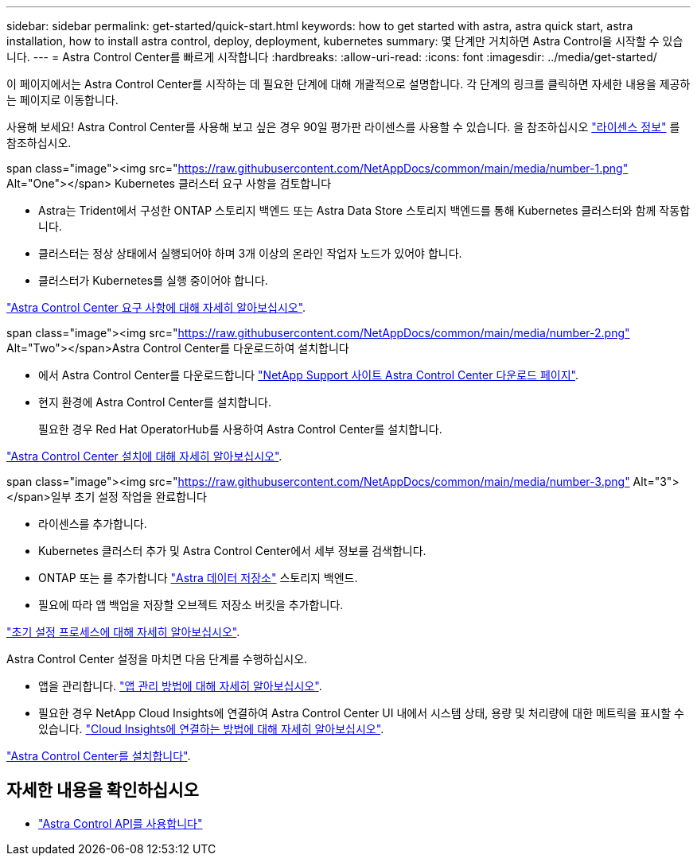 ---
sidebar: sidebar 
permalink: get-started/quick-start.html 
keywords: how to get started with astra, astra quick start, astra installation, how to install astra control, deploy, deployment, kubernetes 
summary: 몇 단계만 거치하면 Astra Control을 시작할 수 있습니다. 
---
= Astra Control Center를 빠르게 시작합니다
:hardbreaks:
:allow-uri-read: 
:icons: font
:imagesdir: ../media/get-started/


이 페이지에서는 Astra Control Center를 시작하는 데 필요한 단계에 대해 개괄적으로 설명합니다. 각 단계의 링크를 클릭하면 자세한 내용을 제공하는 페이지로 이동합니다.

사용해 보세요! Astra Control Center를 사용해 보고 싶은 경우 90일 평가판 라이센스를 사용할 수 있습니다. 을 참조하십시오 link:../get-started/setup_overview.html#add-a-license-for-astra-control-center["라이센스 정보"] 를 참조하십시오.

.span class="image"><img src="https://raw.githubusercontent.com/NetAppDocs/common/main/media/number-1.png"[] Alt="One"></span> Kubernetes 클러스터 요구 사항을 검토합니다
* Astra는 Trident에서 구성한 ONTAP 스토리지 백엔드 또는 Astra Data Store 스토리지 백엔드를 통해 Kubernetes 클러스터와 함께 작동합니다.
* 클러스터는 정상 상태에서 실행되어야 하며 3개 이상의 온라인 작업자 노드가 있어야 합니다.
* 클러스터가 Kubernetes를 실행 중이어야 합니다.


[role="quick-margin-para"]
link:../get-started/requirements.html["Astra Control Center 요구 사항에 대해 자세히 알아보십시오"].

.span class="image"><img src="https://raw.githubusercontent.com/NetAppDocs/common/main/media/number-2.png"[] Alt="Two"></span>Astra Control Center를 다운로드하여 설치합니다
* 에서 Astra Control Center를 다운로드합니다 https://mysupport.netapp.com/site/products/all/details/astra-control-center/downloads-tab["NetApp Support 사이트 Astra Control Center 다운로드 페이지"^].
* 현지 환경에 Astra Control Center를 설치합니다.
+
필요한 경우 Red Hat OperatorHub를 사용하여 Astra Control Center를 설치합니다.



[role="quick-margin-para"]
link:../get-started/install_overview.html["Astra Control Center 설치에 대해 자세히 알아보십시오"].

.span class="image"><img src="https://raw.githubusercontent.com/NetAppDocs/common/main/media/number-3.png"[] Alt="3"></span>일부 초기 설정 작업을 완료합니다
* 라이센스를 추가합니다.
* Kubernetes 클러스터 추가 및 Astra Control Center에서 세부 정보를 검색합니다.
* ONTAP 또는 를 추가합니다 https://docs.netapp.com/us-en/astra-data-store/index.html["Astra 데이터 저장소"] 스토리지 백엔드.
* 필요에 따라 앱 백업을 저장할 오브젝트 저장소 버킷을 추가합니다.


[role="quick-margin-para"]
link:../get-started/setup_overview.html["초기 설정 프로세스에 대해 자세히 알아보십시오"].

[role="quick-margin-list"]
Astra Control Center 설정을 마치면 다음 단계를 수행하십시오.

* 앱을 관리합니다. link:../use/manage-apps.html["앱 관리 방법에 대해 자세히 알아보십시오"].
* 필요한 경우 NetApp Cloud Insights에 연결하여 Astra Control Center UI 내에서 시스템 상태, 용량 및 처리량에 대한 메트릭을 표시할 수 있습니다. link:../use/monitor-protect.html["Cloud Insights에 연결하는 방법에 대해 자세히 알아보십시오"].


[role="quick-margin-para"]
link:../get-started/install_overview.html["Astra Control Center를 설치합니다"].



== 자세한 내용을 확인하십시오

* https://docs.netapp.com/us-en/astra-automation/index.html["Astra Control API를 사용합니다"^]

